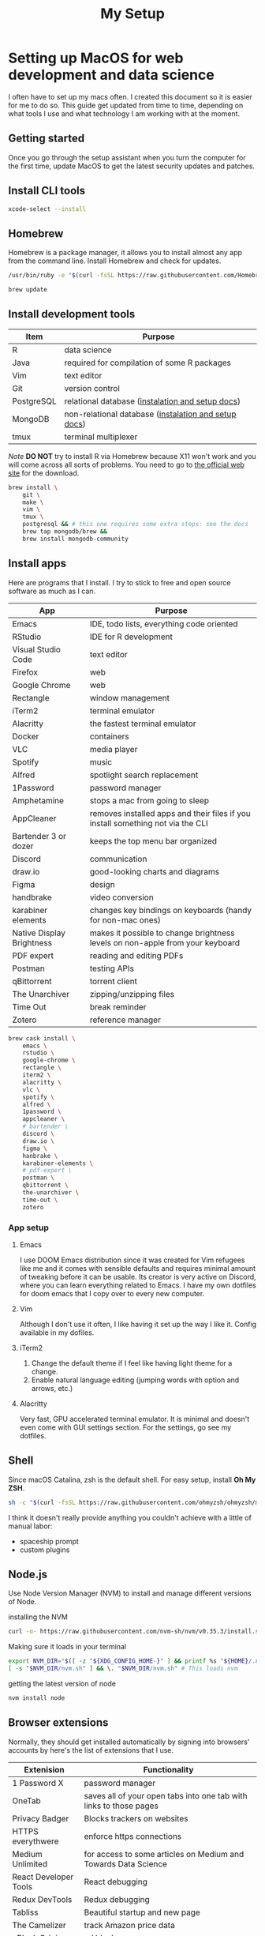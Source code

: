 #+TITLE: My Setup
* Setting up MacOS for web development and data science

I often have to set up my macs often. I created this document so it is easier for me to do so. This guide get updated from time to time, depending on what tools I use and what technology I am working with at the moment.

** Getting started

Once you go through the setup assistant when you turn the computer for the first time, update MacOS to get the latest security updates and patches.
** Install CLI tools

#+BEGIN_SRC sh
xcode-select --install
#+END_SRC

** Homebrew

Homebrew is a package manager, it allows you to install almost any app from the command line. Install Homebrew and check for updates.

#+BEGIN_SRC sh
/usr/bin/ruby -e "$(curl -fsSL https://raw.githubusercontent.com/Homebrew/install/master/install)"
#+END_SRC

#+BEGIN_SRC sh
brew update
#+END_SRC

** Install development tools

| Item       | Purpose                                              |
|------------+------------------------------------------------------|
| R          | data science                                         |
| Java       | required for compilation of some R packages          |
| Vim        | text editor                                          |
| Git        | version control                                      |
| PostgreSQL | relational database ([[https://wiki.postgresql.org/wiki/Homebrew][instalation and setup docs]])     |
| MongoDB    | non-relational database ([[https://docs.mongodb.com/manual/tutorial/install-mongodb-on-os-x/][instalation and setup docs]]) |
| tmux       | terminal multiplexer                                 |

/Note/ *DO NOT* try to install R via Homebrew because X11 won't work and you will come across all sorts of problems. You need to go to [[https://www.r-project.org/][the official web site]] for the download.

#+BEGIN_SRC sh
brew install \
    git \
    make \
    vim \
    tmux \
    postgresql && # this one requires some extra steps: see the docs
    brew tap mongodb/brew &&
    brew install mongodb-community
#+END_SRC

** Install apps

Here are programs that I install. I try to stick to free and open source software as much as I can.

| App                       | Purpose                                                                         |
|---------------------------+---------------------------------------------------------------------------------|
| Emacs                     | IDE, todo lists, everything code oriented                                       |
| RStudio                   | IDE for R development                                                           |
| Visual Studio Code        | text editor                                                                     |
| Firefox                   | web                                                                             |
| Google Chrome             | web                                                                             |
| Rectangle                 | window management                                                               |
| iTerm2                    | terminal emulator                                                               |
| Alacritty                 | the fastest terminal emulator                                                   |
| Docker                    | containers                                                                      |
| VLC                       | media player                                                                    |
| Spotify                   | music                                                                           |
| Alfred                    | spotlight search replacement                                                    |
| 1Password                 | password manager                                                                |
| Amphetamine               | stops a mac from going to sleep                                                 |
| AppCleaner                | removes installed apps and their files if you install something not via the CLI |
| Bartender 3 or dozer      | keeps the top menu bar organized                                                |
| Discord                   | communication                                                                   |
| draw.io                   | good-looking charts and diagrams                                                |
| Figma                     | design                                                                          |
| handbrake                 | video conversion                                                                |
| karabiner elements        | changes key bindings on keyboards (handy for non-mac ones)                      |
| Native Display Brightness | makes it possible to change brightness levels on non-apple from your keyboard   |
| PDF expert                | reading and editing PDFs                                                        |
| Postman                   | testing APIs                                                                    |
| qBittorrent               | torrent client                                                                  |
| The Unarchiver            | zipping/unzipping files                                                         |
| Time Out                  | break reminder                                                                  |
| Zotero                    | reference manager                                                               |

#+BEGIN_SRC sh
brew cask install \
    emacs \
    rstudio \
    google-chrome \
    rectangle \
    iterm2 \
    alacritty \
    vlc \
    spotify \
    alfred \
    1password \
    appcleaner \
    # bartender \
    discord \
    draw.io \
    figma \
    hanbrake \
    karabiner-elements \
    # pdf-expert \
    postman \
    qbittorrent \
    the-unarchiver \
    time-out \
    zotero
#+END_SRC

*** App setup
**** Emacs
I use DOOM Emacs distribution since it was created for Vim refugees like me and it comes with sensible defaults and requires minimal amount of tweaking before it can be usable. Its creator is very active on Discord, where you can learn everything related to Emacs. I have my own dotfiles for doom emacs that I copy over to every new computer.
**** Vim
Although I don't use it often, I like having it set up the way I like it. Config available in my dofiles.
**** iTerm2
1. Change the default theme if I feel like having light theme for a change.
2. Enable natural language editing (jumping words with option and arrows, etc.)
**** Alacritty
Very fast, GPU accelerated terminal emulator. It is minimal and doesn't even come with GUI settings section. For the settings, go see my dotfiles.

** Shell
Since macOS Catalina, zsh is the default shell. For easy setup, install *Oh My ZSH*.

#+BEGIN_SRC sh
sh -c "$(curl -fsSL https://raw.githubusercontent.com/ohmyzsh/ohmyzsh/master/tools/install.sh)"
#+END_SRC

I think it doesn't really provide anything you couldn't achieve with a little of manual labor:
 + spaceship prompt
 + custom plugins

** Node.js

Use Node Version Manager (NVM) to install and manage different versions of Node.

installing the NVM

#+BEGIN_SRC sh
curl -o- https://raw.githubusercontent.com/nvm-sh/nvm/v0.35.3/install.sh | bash
#+END_SRC

Making sure it loads in your terminal

#+BEGIN_SRC sh
export NVM_DIR="$([ -z "${XDG_CONFIG_HOME-}" ] && printf %s "${HOME}/.nvm" || printf %s "${XDG_CONFIG_HOME}/nvm")"
[ -s "$NVM_DIR/nvm.sh" ] && \. "$NVM_DIR/nvm.sh" # This loads nvm
#+END_SRC


getting the latest version of node

#+BEGIN_SRC sh
nvm install node
#+END_SRC

** Browser extensions

Normally, they should get installed automatically by signing into browsers' accounts by here's the list of extensions that I use.

| Extenision            | Functionality                                                                        |
|-----------------------+--------------------------------------------------------------------------------------|
| 1 Password X          | password manager                                                                     |
| OneTab                | saves all of your open tabs into one tab with links to those pages                   |
| Privacy Badger        | Blocks trackers on websites                                                          |
| HTTPS everythwere     | enforce https connections                                                            |
| Medium Unlimited      | for access to some articles on Medium and Towards Data Science                       |
| React Developer Tools | React debugging                                                                      |
| Redux DevTools        | Redux debugging                                                                      |
| Tabliss               | Beautiful startup and new page                                                       |
| The Camelizer         | track Amazon price data                                                              |
| uBlock Origin         | ad blocker                                                                           |
| Enhanced Github       | Display repo size, size of each file, download link and option to copy file contents |
| Save to Pocket        | bookmark manager                                                                     |

*** Some of these extensions require initial setup
**** Medium Unlimited
follow instructions for your browser [[https://github.com/manojVivek/medium-unlimited][here]]
**** Tabliss
I set it so it loads a new photo with every new tab, set the time to 24-hour digital with minutes and date. Finally, I set the time and date font to Monaco.

** Fonts I Like
The fonts that I use in my IDEs and often switch between are:
+ San Francisco Pro
+ Operator Mono
+ Anonumous Pro
+ IBM Plex Mono (my current favourite)
